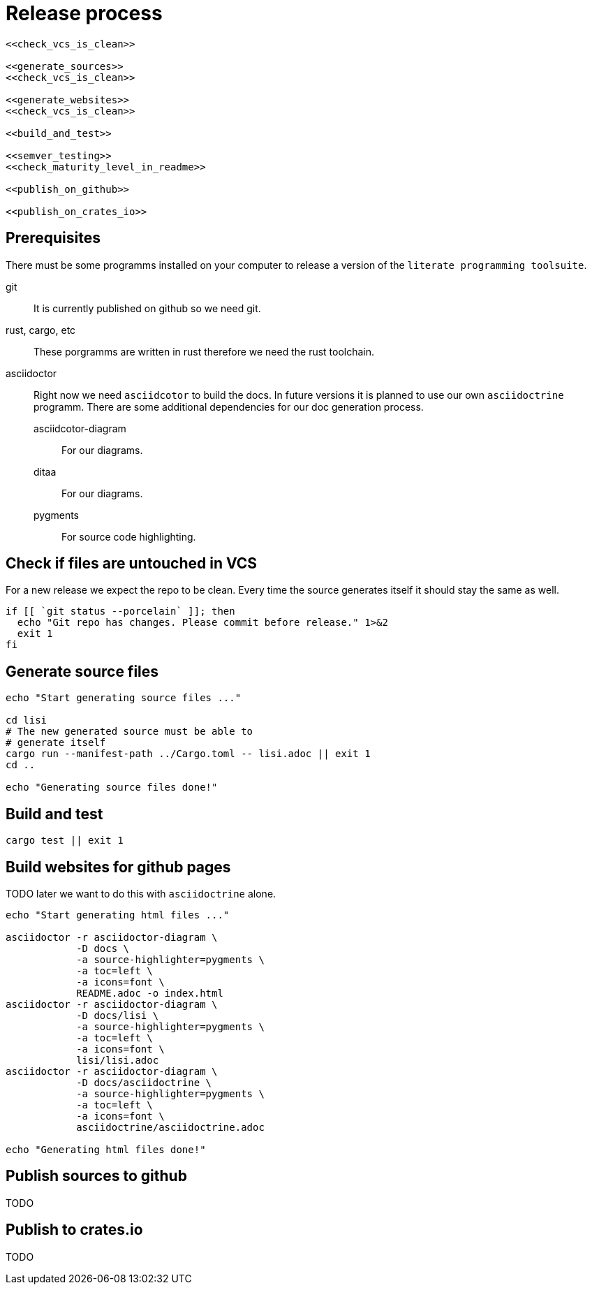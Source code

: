 = Release process

[source, sh, eval]
----
<<check_vcs_is_clean>>

<<generate_sources>>
<<check_vcs_is_clean>>

<<generate_websites>>
<<check_vcs_is_clean>>

<<build_and_test>>

<<semver_testing>>
<<check_maturity_level_in_readme>>

<<publish_on_github>>

<<publish_on_crates_io>>
----

== Prerequisites
There must be some programms installed on your computer to release a version of
the `literate programming toolsuite`.

git:: It is currently published on github so we need git.
rust, cargo, etc:: These porgramms are written in rust therefore we need the
  rust toolchain.
asciidoctor:: Right now we need `asciidcotor` to build the docs. In future
  versions it is planned to use our own `asciidoctrine` programm. There are some
  additional dependencies for our doc generation process.
asciidcotor-diagram::: For our diagrams.
ditaa::: For our diagrams.
pygments::: For source code highlighting.

== Check if files are untouched in VCS
For a new release we expect the repo to be clean. Every time the source
generates itself it should stay the same as well.

[[check_vcs_is_clean]]
[source, sh]
----
if [[ `git status --porcelain` ]]; then
  echo "Git repo has changes. Please commit before release." 1>&2
  exit 1
fi
----

== Generate source files

[[generate_sources]]
[source, sh]
----
echo "Start generating source files ..."

cd lisi
# The new generated source must be able to
# generate itself
cargo run --manifest-path ../Cargo.toml -- lisi.adoc || exit 1
cd ..

echo "Generating source files done!"
----

== Build and test

[[build_and_test]]
[source, sh]
----
cargo test || exit 1
----

== Build websites for github pages
TODO later we want to do this with `asciidoctrine` alone.

[[generate_websites]]
[source, sh]
----
echo "Start generating html files ..."

asciidoctor -r asciidoctor-diagram \
            -D docs \
            -a source-highlighter=pygments \
            -a toc=left \
            -a icons=font \
            README.adoc -o index.html
asciidoctor -r asciidoctor-diagram \
            -D docs/lisi \
            -a source-highlighter=pygments \
            -a toc=left \
            -a icons=font \
            lisi/lisi.adoc
asciidoctor -r asciidoctor-diagram \
            -D docs/asciidoctrine \
            -a source-highlighter=pygments \
            -a toc=left \
            -a icons=font \
            asciidoctrine/asciidoctrine.adoc

echo "Generating html files done!"

----

== Publish sources to github
TODO

== Publish to crates.io
TODO
